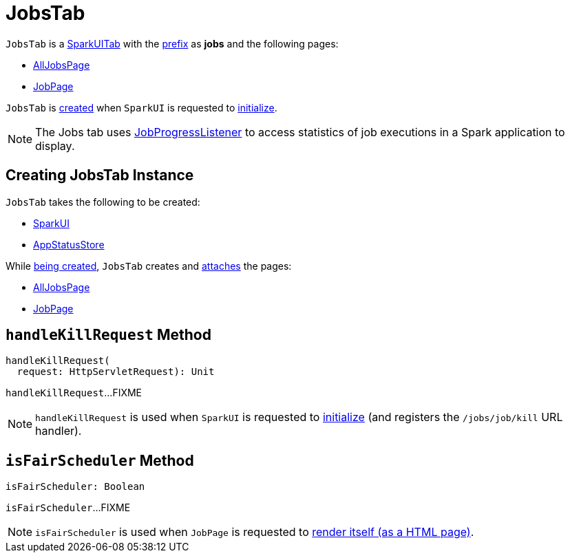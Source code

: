 = [[JobsTab]] JobsTab

[[prefix]]
`JobsTab` is a xref:spark-webui-SparkUITab.adoc[SparkUITab] with the xref:spark-webui-SparkUITab.adoc#prefix[prefix] as *jobs* and the following pages:

* xref:spark-webui-AllJobsPage.adoc[AllJobsPage]

* xref:spark-webui-JobPage.adoc[JobPage]

`JobsTab` is <<creating-instance, created>> when `SparkUI` is requested to xref:spark-webui-SparkUI.adoc#initialize[initialize].

NOTE: The Jobs tab uses xref:spark-webui-JobProgressListener.adoc[JobProgressListener] to access statistics of job executions in a Spark application to display.

== [[creating-instance]] Creating JobsTab Instance

`JobsTab` takes the following to be created:

* [[parent]] xref:spark-webui-SparkUI.adoc[SparkUI]
* [[store]] xref:ROOT:spark-core-AppStatusStore.adoc[AppStatusStore]

While <<creating-instance, being created>>, `JobsTab` creates and xref:spark-webui-WebUITab.adoc#attachPage[attaches] the pages:

* xref:spark-webui-AllJobsPage.adoc[AllJobsPage]

* xref:spark-webui-JobPage.adoc[JobPage]

== [[handleKillRequest]] `handleKillRequest` Method

[source, scala]
----
handleKillRequest(
  request: HttpServletRequest): Unit
----

`handleKillRequest`...FIXME

NOTE: `handleKillRequest` is used when `SparkUI` is requested to xref:spark-webui-SparkUI.adoc#initialize[initialize] (and registers the `/jobs/job/kill` URL handler).

== [[isFairScheduler]] `isFairScheduler` Method

[source, scala]
----
isFairScheduler: Boolean
----

`isFairScheduler`...FIXME

NOTE: `isFairScheduler` is used when `JobPage` is requested to xref:spark-webui-JobPage.adoc#render[render itself (as a HTML page)].
